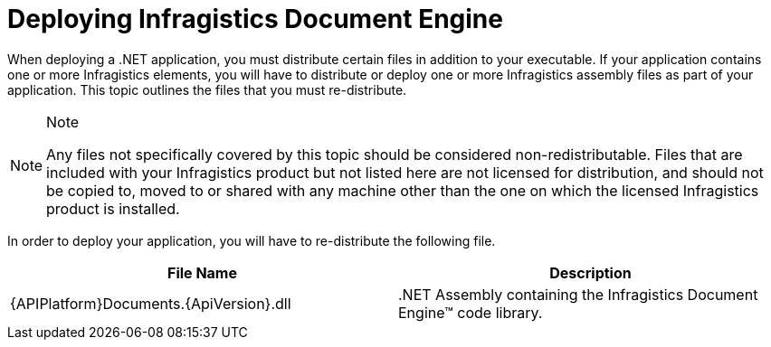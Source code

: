 ﻿////

|metadata|
{
    "name": "documentengine-deploying-infragistics-document-engine",
    "controlName": ["Infragistics Document Engine"],
    "tags": [],
    "guid": "{8D3FF45E-0107-4173-868C-9B11C69A4165}",  
    "buildFlags": [],
    "createdOn": "0001-01-01T00:00:00Z"
}
|metadata|
////

= Deploying Infragistics Document Engine



When deploying a .NET application, you must distribute certain files in addition to your executable. If your application contains one or more Infragistics elements, you will have to distribute or deploy one or more Infragistics assembly files as part of your application. This topic outlines the files that you must re-distribute.

.Note
[NOTE]
====
Any files not specifically covered by this topic should be considered non-redistributable. Files that are included with your Infragistics product but not listed here are not licensed for distribution, and should not be copied to, moved to or shared with any machine other than the one on which the licensed Infragistics product is installed.
====

In order to deploy your application, you will have to re-distribute the following file.

[options="header", cols="a,a"]
|====
|File Name|Description

|{APIPlatform}Documents.{ApiVersion}.dll
|$$.NET$$ Assembly containing the Infragistics Document Engine™ code library.

|====